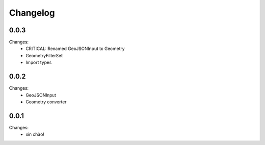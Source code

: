 Changelog
=========


0.0.3
-----

Changes:
 - CRITICAL: Renamed GeoJSONInput to Geometry
 - GeometryFilterSet
 - Import types


0.0.2
-----

Changes:
 - GeoJSONInput
 - Geometry converter


0.0.1
-----

Changes:
 - xin chào!
